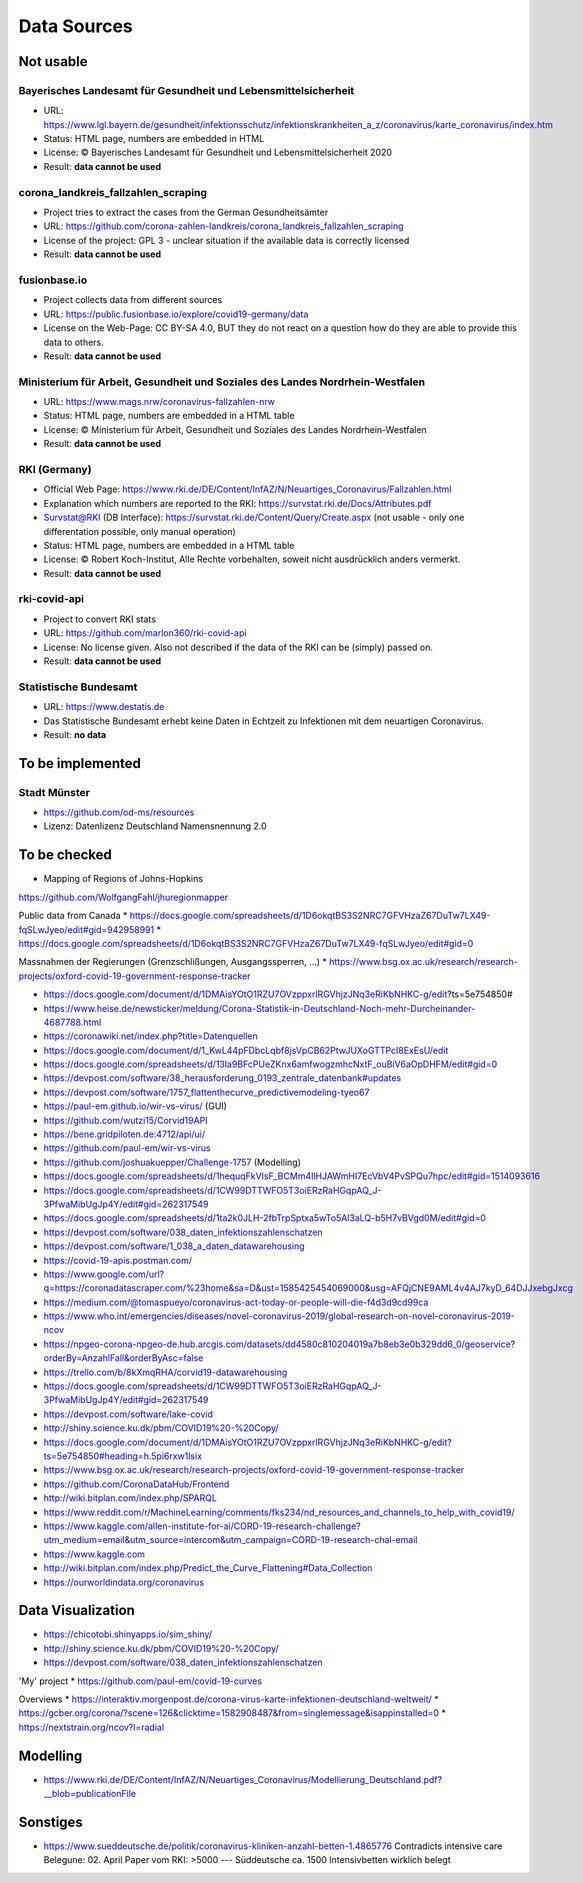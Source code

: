 Data Sources
++++++++++++

Not usable
==========

Bayerisches Landesamt für Gesundheit und Lebensmittelsicherheit
---------------------------------------------------------------

* URL: https://www.lgl.bayern.de/gesundheit/infektionsschutz/infektionskrankheiten_a_z/coronavirus/karte_coronavirus/index.htm
* Status: HTML page, numbers are embedded in HTML
* License: © Bayerisches Landesamt für Gesundheit und Lebensmittelsicherheit 2020
* Result: **data cannot be used**


corona_landkreis_fallzahlen_scraping
------------------------------------

* Project tries to extract the cases from the German Gesundheitsämter
* URL: https://github.com/corona-zahlen-landkreis/corona_landkreis_fallzahlen_scraping
* License of the project: GPL 3 - unclear situation if the available data is correctly licensed
* Result: **data cannot be used**


fusionbase.io
-------------

* Project collects data from different sources
* URL: https://public.fusionbase.io/explore/covid19-germany/data
* License on the Web-Page: CC BY-SA 4.0, BUT they do not react on a question
  how do they are able to provide this data to others.
* Result: **data cannot be used**


Ministerium für Arbeit, Gesundheit und Soziales des Landes Nordrhein-Westfalen
------------------------------------------------------------------------------

* URL: https://www.mags.nrw/coronavirus-fallzahlen-nrw
* Status: HTML page, numbers are embedded in a HTML table
* License: © Ministerium für Arbeit, Gesundheit und Soziales des Landes Nordrhein-Westfalen
* Result: **data cannot be used**


RKI (Germany)
-------------

* Official Web Page: https://www.rki.de/DE/Content/InfAZ/N/Neuartiges_Coronavirus/Fallzahlen.html
* Explanation which numbers are reported to the RKI: https://survstat.rki.de/Docs/Attributes.pdf
* Survstat@RKI (DB Interface): https://survstat.rki.de/Content/Query/Create.aspx
  (not usable - only one differentation possible, only manual operation)
* Status: HTML page, numbers are embedded in a HTML table
* License: © Robert Koch-Institut, Alle Rechte vorbehalten, soweit nicht ausdrücklich anders vermerkt.
* Result: **data cannot be used**


rki-covid-api
-------------

* Project to convert RKI stats
* URL: https://github.com/marlon360/rki-covid-api
* License: No license given. Also not described if the data of the RKI can be (simply) passed on.
* Result: **data cannot be used**


Statistische Bundesamt
----------------------

* URL: https://www.destatis.de
* Das Statistische Bundesamt erhebt keine Daten in Echtzeit zu Infektionen mit dem neuartigen Coronavirus.
* Result: **no data**


To be implemented
=================

Stadt Münster
-------------

* https://github.com/od-ms/resources
* Lizenz: Datenlizenz Deutschland Namensnennung 2.0


To be checked
=============

* Mapping of Regions of Johns-Hopkins
https://github.com/WolfgangFahl/jhuregionmapper

Public data from Canada
* https://docs.google.com/spreadsheets/d/1D6okqtBS3S2NRC7GFVHzaZ67DuTw7LX49-fqSLwJyeo/edit#gid=942958991
* https://docs.google.com/spreadsheets/d/1D6okqtBS3S2NRC7GFVHzaZ67DuTw7LX49-fqSLwJyeo/edit#gid=0

Massnahmen der Regierungen (Grenzschlißungen, Ausgangssperren, ...)
*  https://www.bsg.ox.ac.uk/research/research-projects/oxford-covid-19-government-response-tracker

* https://docs.google.com/document/d/1DMAisYOtO1RZU7OVzppxrlRGVhjzJNq3eRiKbNHKC-g/edit?ts=5e754850#
* https://www.heise.de/newsticker/meldung/Corona-Statistik-in-Deutschland-Noch-mehr-Durcheinander-4687788.html
* https://coronawiki.net/index.php?title=Datenquellen
* https://docs.google.com/document/d/1_KwL44pFDbcLqbf8jsVpCB62PtwJUXoGTTPcI8ExEsU/edit
* https://docs.google.com/spreadsheets/d/13la9BFcPUeZKnx6amfwogzmhcNxtF_ouBiV6aOpDHFM/edit#gid=0
* https://devpost.com/software/38_herausforderung_0193_zentrale_datenbank#updates
* https://devpost.com/software/1757_flattenthecurve_predictivemodeling-tyeo67
* https://paul-em.github.io/wir-vs-virus/ (GUI)
* https://github.com/wutzi15/Corvid19API
* https://bene.gridpiloten.de:4712/api/ui/
* https://github.com/paul-em/wir-vs-virus
* https://github.com/joshuakuepper/Challenge-1757 (Modelling)
* https://docs.google.com/spreadsheets/d/1hequqFkVIsF_BCMm4IlHJAWmHI7EcVbV4PvSPQu7hpc/edit#gid=1514093616
* https://docs.google.com/spreadsheets/d/1CW99DTTWFO5T3oiERzRaHGqpAQ_J-3PfwaMibUgJp4Y/edit#gid=262317549
* https://docs.google.com/spreadsheets/d/1ta2k0JLH-2fbTrpSptxa5wTo5Al3aLQ-b5H7vBVgd0M/edit#gid=0
* https://devpost.com/software/038_daten_infektionszahlenschatzen
* https://devpost.com/software/1_038_a_daten_datawarehousing
* https://covid-19-apis.postman.com/
* https://www.google.com/url?q=https://coronadatascraper.com/%23home&sa=D&ust=1585425454069000&usg=AFQjCNE9AML4v4AJ7kyD_64DJJxebgJxcg
* https://medium.com/@tomaspueyo/coronavirus-act-today-or-people-will-die-f4d3d9cd99ca
* https://www.who.int/emergencies/diseases/novel-coronavirus-2019/global-research-on-novel-coronavirus-2019-ncov
* https://npgeo-corona-npgeo-de.hub.arcgis.com/datasets/dd4580c810204019a7b8eb3e0b329dd6_0/geoservice?orderBy=AnzahlFall&orderByAsc=false
* https://trello.com/b/8kXmqRHA/corvid19-datawarehousing
* https://docs.google.com/spreadsheets/d/1CW99DTTWFO5T3oiERzRaHGqpAQ_J-3PfwaMibUgJp4Y/edit#gid=262317549
* https://devpost.com/software/lake-covid
* http://shiny.science.ku.dk/pbm/COVID19%20-%20Copy/
* https://docs.google.com/document/d/1DMAisYOtO1RZU7OVzppxrlRGVhjzJNq3eRiKbNHKC-g/edit?ts=5e754850#heading=h.5pi6rxw1lsix
* https://www.bsg.ox.ac.uk/research/research-projects/oxford-covid-19-government-response-tracker
* https://github.com/CoronaDataHub/Frontend
* http://wiki.bitplan.com/index.php/SPARQL
* https://www.reddit.com/r/MachineLearning/comments/fks234/nd_resources_and_channels_to_help_with_covid19/
* https://www.kaggle.com/allen-institute-for-ai/CORD-19-research-challenge?utm_medium=email&utm_source=intercom&utm_campaign=CORD-19-research-chal-email
* https://www.kaggle.com
* http://wiki.bitplan.com/index.php/Predict_the_Curve_Flattening#Data_Collection
* https://ourworldindata.org/coronavirus
  
  
Data Visualization
==================

* https://chicotobi.shinyapps.io/sim_shiny/
* http://shiny.science.ku.dk/pbm/COVID19%20-%20Copy/
* https://devpost.com/software/038_daten_infektionszahlenschatzen

'My' project
* https://github.com/paul-em/covid-19-curves

Overviews
* https://interaktiv.morgenpost.de/corona-virus-karte-infektionen-deutschland-weltweit/
* https://gcber.org/corona/?scene=126&clicktime=1582908487&from=singlemessage&isappinstalled=0
* https://nextstrain.org/ncov?l=radial
  
Modelling
=========

* https://www.rki.de/DE/Content/InfAZ/N/Neuartiges_Coronavirus/Modellierung_Deutschland.pdf?__blob=publicationFile

Sonstiges
=========

* https://www.sueddeutsche.de/politik/coronavirus-kliniken-anzahl-betten-1.4865776
  Contradicts intensive care Belegune: 02. April
  Paper vom RKI: >5000  --- Süddeutsche ca. 1500 Intensivbetten wirklich belegt
